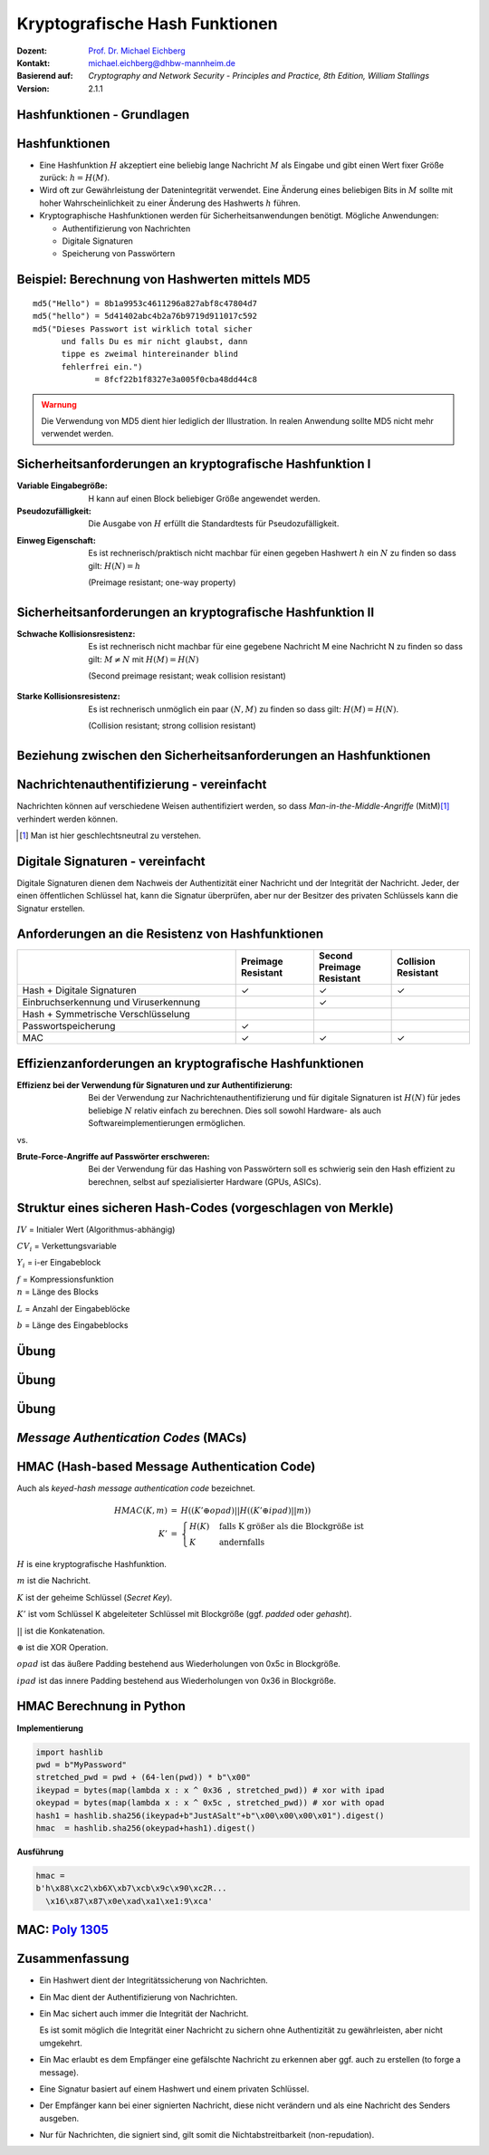 .. meta:: 
    :author: Michael Eichberg
    :keywords: hash functions
    :description lang=en: Cryptographic Hash Functions
    :description lang=de: Kryptografische Hashfunktionen
    :id: lecture-security-hash_functions
    :first-slide: last-viewed
    :exercises-master-password: WirklichSchwierig!

.. |html-source| source::
    :prefix: https://delors.github.io/
    :suffix: .html
.. |pdf-source| source::
    :prefix: https://delors.github.io/
    :suffix: .html.pdf

.. role:: incremental
.. role:: ger
.. role:: eng
.. role:: ger-quote
.. role:: red
.. role:: green 
.. role:: blue 
.. role:: minor
.. role:: far-far-smaller
.. role:: far-smaller
    
    

Kryptografische Hash Funktionen
===============================================

:Dozent: `Prof. Dr. Michael Eichberg <https://delors.github.io/cv/folien.de.rst.html>`__
:Kontakt: michael.eichberg@dhbw-mannheim.de
:Basierend auf: *Cryptography and Network Security - Principles and Practice, 8th Edition, William Stallings*
:Version: 2.1.1

.. supplemental::

  :Folien: 
      [HTML] |html-source|

      [PDF] |pdf-source|
  :Fehler melden:
      https://github.com/Delors/delors.github.io/issues



.. class:: new-section

Hashfunktionen - Grundlagen
------------------------------------------------


Hashfunktionen
-------------------------------

.. class:: incremental

- Eine Hashfunktion :math:`H` akzeptiert eine beliebig lange Nachricht :math:`M` als Eingabe und gibt einen Wert fixer Größe zurück: :math:`h = H(M)`.
- Wird oft zur Gewährleistung der Datenintegrität verwendet. Eine Änderung eines beliebigen Bits in :math:`M` sollte mit hoher Wahrscheinlichkeit zu einer Änderung des Hashwerts :math:`h` führen.
- Kryptographische Hashfunktionen werden für Sicherheitsanwendungen benötigt. Mögliche Anwendungen:
  
  - Authentifizierung von Nachrichten
  - Digitale Signaturen
  - Speicherung von Passwörtern
  

Beispiel: Berechnung von Hashwerten mittels MD5
-------------------------------------------------------

.. class:: monospaced

:: 

    md5("Hello") = 8b1a9953c4611296a827abf8c47804d7
    md5("hello") = 5d41402abc4b2a76b9719d911017c592
    md5("Dieses Passwort ist wirklich total sicher 
          und falls Du es mir nicht glaubst, dann
          tippe es zweimal hintereinander blind 
          fehlerfrei ein.") 
                 = 8fcf22b1f8327e3a005f0cba48dd44c8

.. admonition:: Warnung
    :class: warning incremental margin-top-2em

    Die Verwendung von MD5 dient hier lediglich der Illustration. In realen Anwendung sollte MD5 nicht mehr verwendet werden.



Sicherheitsanforderungen an kryptografische Hashfunktion I
----------------------------------------------------------

:Variable Eingabegröße: H kann auf einen Block beliebiger Größe angewendet werden.
:Pseudozufälligkeit: Die Ausgabe von :math:`H` erfüllt die Standardtests für Pseudozufälligkeit.

.. class:: incremental 

:Einweg Eigenschaft: 
    
    Es ist rechnerisch/praktisch nicht machbar für einen gegeben Hashwert :math:`h` ein :math:`N` zu finden so dass gilt: :math:`H(N) = h`

    (:eng:`Preimage resistant; one-way property`)


Sicherheitsanforderungen an kryptografische Hashfunktion II
-------------------------------------------------------------------------

:Schwache Kollisionsresistenz: 

    Es ist rechnerisch nicht machbar für eine gegebene Nachricht M eine Nachricht N zu finden so dass gilt: :math:`M \neq N` mit :math:`H(M) = H(N)` 

    (:eng:`Second preimage resistant; weak collision resistant`)

.. class:: incremental

:Starke Kollisionsresistenz: 
    
    Es ist rechnerisch unmöglich ein paar :math:`(N,M)` zu finden so dass gilt: :math:`H(M) = H(N)`. 

    (:eng:`Collision resistant; strong collision resistant`)

.. supplemental::

    **Hintergrund**

    Im Deutschen wird auch von Urbild-Angriffen gesprochen. In dem Fall ist *preimage resistance* (d. h. die Einweg Eigenschaft) gleichbedeutend damit, dass man nicht effektiv einen :ger-quote:`Erstes-Urbild-Angriff` durchführen kann. Hierbei ist das Urbild die ursprüngliche Nachricht :math:`M`, die *gehasht* wurde.

    *Second preimage resistance* ist dann gleichbedeutend damit, dass man nicht effektiv einen :ger-quote:`Zweites-Urbild-Angriff` durchführen kann. Es ist nicht möglich zu einer Nachricht M eine zweite Nachricht N (d. h. ein zweites Urbild) zu finden, die für eine gegebene Hashfunktion den gleich Hash aufweist.


Beziehung zwischen den Sicherheitsanforderungen an Hashfunktionen
------------------------------------------------------------------

.. image:: drawings/hash_functions/properties.svg 
    :alt: Beziehung zwischen den Eigenschaften von Hashfunktionen
    :align: center
    :width: 1200px



Nachrichtenauthentifizierung - vereinfacht
-------------------------------------------------------

.. class:: far-smaller

Nachrichten können auf verschiedene Weisen authentifiziert werden, so dass *Man-in-the-Middle-Angriffe* (MitM)\ [#]_ verhindert werden können.

.. stack::

    .. layer::

        .. image:: drawings/digests/all_encrypted.svg
            :align: center
            :width: 1326

    .. layer:: incremental

        .. image:: drawings/digests/hash_encrypted.svg
            :align: center
            :width: 1560

    .. layer:: incremental

        .. image:: drawings/digests/secret_appended.svg
            :align: center
            :width: 1560

    .. layer:: incremental

        .. image:: drawings/digests/secret_encrypted.svg
            :align: center
            :width: 1774


.. [#] :eng:`Man` ist hier geschlechtsneutral zu verstehen. 

.. supplemental::
    
    **Szenarien**

    Im ersten Szenario wird der Hash an die Nachricht angehängt und als ganzes verschlüsselt. Wir erhalten Vertraulichkeit und Authentizität.

    Im zweiten Szenario wird der Hash der Nachricht berechnet und dann verschlüsselt. Der Empfänger kann den Hash berechnen und mit dem entschlüsselten Hash vergleichen. Wir erhalten Authentizität, aber keine Vertraulichkeit.

    Im dritten Szenario wird an die Nachricht ein geteiltes Secret angehängt und  alles zusammen gehasht. Die Nachricht wird dann mit dem Ergebnis der vorhergehenden Operation zusammen verschickt.

    Im letzten Szenario werden alle Ansätze kombiniert.

    **Legende**

    :M: die Nachricht
    :H: die Hashfunktion
    :E: der Verschlüsselungsalgorithmus
    :D: der Entschlüsselungsalgorithmus
    :K: ein geheimer Schlüssel
    :S: eine geheime Zeichenkette
    :||: die Konkatenation von zwei Werten (d. h. das Aneinanderhängen von zwei Werten)


    .. admonition:: Hinweis

        Bei *Man-in-the-Middle-Angriffen* handelt es sich um einen Fachbegriff und häufig wird zum Beispiel Eve oder Mallory verwendet, um die Person zu bezeichnen, die den Angriff durchführt. Gelegentlich wird auch *Adversary-in-the-Middle* oder *Person-in-the-Middle* verwendet. 

    .. admonition:: Message-Digests
        
        Im allgemeinen Sprachgebrauch wird auch von :eng:`Message Digests` gesprochen.



Digitale Signaturen - vereinfacht
-------------------------------------------------------

.. class:: far-smaller

Digitale Signaturen dienen dem Nachweis der Authentizität einer Nachricht und der Integrität der Nachricht.  Jeder, der einen öffentlichen Schlüssel hat, kann die Signatur überprüfen, aber nur der Besitzer des privaten Schlüssels kann die Signatur erstellen.

.. stack::

    .. layer::

        .. image:: drawings/signatures/just_authentication.svg
            :align: center
            :width: 1582

    .. layer:: incremental

        .. image:: drawings/signatures/authentication_and_encryption.svg
            :align: center
            :width: 1775

.. supplemental::

    **Legende**

    :M: die Nachricht
    :H: die Hashfunktion
    :E: der Verschlüsselungsalgorithmus
    :D: der Entschlüsselungsalgorithmus
    :`PR_a`:math:: der private Schlüssel von a
    :`PU_a`:math:: der öffentliche Schlüssel von a
    :||: die Konkatenation von zwei Werten (d. h. das Aneinanderhängen von zwei Werten)



Anforderungen an die Resistenz von Hashfunktionen
---------------------------------------------------

.. csv-table::
    :header: "", Preimage Resistant, Second Preimage Resistant, Collision Resistant
    :class: smaller highlight-line-on-hover incremental
    :widths: 28, 10, 10, 10
    
    Hash + Digitale Signaturen, ✓, ✓, ✓
    Einbruchserkennung und Viruserkennung, , ✓ , 
    Hash + Symmetrische Verschlüsselung, , , 
    Passwortspeicherung, ✓, , 
    MAC, ✓, ✓, ✓

.. supplemental:: 

    .. rubric:: Einbruchserkennung und Viruserkennung - Hintergrund

    Bei der Einbruchserkennung und Viruserkennung ist *second preimage* Resistenz erforderlich. Andernfalls könnte ein Angreifer seine Malware so schreiben, ass diese einen Hash wie eine vorhandene gutartige Software hat und so verhindern, dass die Malware auf eine schwarze Liste gesetzt werde kann, ohne den Kollateralschaden, dass auch die gutartige Software fälschlicherweise als Malware erkannt wird.
    
    .. rubric:: Aufwand eines Kollisionsangriffs

    Ein Kollisionsangriff erfordert weniger Aufwand als ein *preimage* oder ein *second preimage* Angriff.

    Dies wird durch das Geburtstagsparadoxon erklärt. Wählt man Zufallsvariablen aus einer Gleichverteilung im Bereich von :math:`0` bis :math:`N-1`, so übersteigt die Wahrscheinlichkeit, dass ein sich wiederholendes Element gefunden wird, nach :math:`\sqrt{N}` Auswahlen :math:`0,5`. Wenn wir also für einen m-Bit-Hashwert Datenblöcke zufällig auswählen, können wir erwarten, zwei Datenblöcke innerhalb von :math:`\sqrt{2^m} = 2^{m/2}` Versuchen zu finden.

    .. admonition:: Beispiel
        :class: smaller

        Es ist relativ einfach, ähnliche Meldungen zu erstellen. Wenn ein Text 8 Stellen hat, an denen ein Wort mit einem anderen ausgetauscht werden kann, dann hat man bereits :math:`2^{8}` verschiedene Texte.

        Es ist relativ trivial(1), vergleichbare(2) Nachrichten(3) zu schreiben(4). Wenn ein Text 8 Stellen hat, an denen ein Ausdruck(5) mit einem vergleichbaren (6) ausgetauscht werden kann, dann erhält(7) man bereits :math:`2^{8}` verschiedene Dokumente(8).



Effizienzanforderungen an kryptografische Hashfunktionen
------------------------------------------------------------------------

:Effizienz bei der Verwendung für Signaturen und zur Authentifizierung:

  Bei der Verwendung zur Nachrichtenauthentifizierung und für digitale Signaturen ist :math:`H(N)` für jedes beliebige :math:`N` relativ einfach zu berechnen. Dies soll sowohl Hardware- als auch Softwareimplementierungen ermöglichen.

.. container:: incremental

    .. container:: text-align-center bold huge
        
        vs.

    :Brute-Force-Angriffe auf Passwörter erschweren:

        Bei der Verwendung für das Hashing von Passwörtern soll es schwierig sein den Hash effizient zu berechnen, selbst auf spezialisierter Hardware (GPUs, ASICs).



Struktur eines sicheren Hash-Codes (vorgeschlagen von Merkle)
------------------------------------------------------------------------

.. image:: drawings/hash_functions/structure_of_secure_hash_codes.svg
    :width: 1400px
    :align: center 

.. container:: two-columns smaller 

    .. container:: column no-separator

        :math:`IV` = Initialer Wert (Algorithmus-abhängig)

        :math:`CV_i` = Verkettungsvariable 
        
        :math:`Y_i` = i-er Eingabeblock

        :math:`f` = Kompressionsfunktion
        
    .. container:: column

        :math:`n` = Länge des Blocks

        :math:`L` = Anzahl der Eingabeblöcke
        
        :math:`b` = Länge des Eingabeblocks


.. supplemental::

    Diese Struktur liegt insbesondere den Hashfunktionen der SHA-2 Familie zugrunde.


.. class:: integrated-exercise

Übung
-------

.. exercise:: XOR als Hashfunktion

    
    Warum ist eine einfache :ger-quote:`Hash-Funktion`, die einen 256-Bit-Hash-Wert berechnet, indem sie ein XOR über alle 256-Bit Blöcke einer Nachricht durchführt, im Allgemeinen ungeeignet?

    .. container:: minor

        Wir nehmen hier an, dass die Nachricht ein Vielfaches von 256 Bit lang ist. Falls nicht, dann wenden wir Padding an.

    .. solution:: 
        :pwd: alles nichts

        Je nach Beschaffenheit der zugrunde liegenden Daten können wir die ursprüngliche Nachricht ggf. wiederherstellen bzw. diese liegt direkt vor. Stellen Sie sich z. B. vor, dass nur ein Block sinnvolle Daten enthält und alle anderen Blöcke einfach "0" sind. 
        
        Darüber hinaus wäre es ggf. sehr einfach eine Nachricht zu finden, die denselben Hashwert hat wie die ursprüngliche Nachricht. Somit wäre die Kollisionsresistenz nicht gegeben und eine Integritätssicherung wäre nicht möglich.

        ::

            Nachricht   A:                 B:
                        10101010101010     01010101010101
                        10101111101011     01010000010100 
            "Hash":
                        00000101000001  =  00000101000001
            


.. class:: integrated-exercise

Übung
---------

.. exercise:: Bewertung der Sicherheit

    .. class:: list-with-explanations
 
    - Eine Nachricht :math:`M` bestehe aus :math:`N` 64-bit Blöcken: :math:`X_1, \ldots, X_n`.
    - Der Hashcode H(M) ist ein simpler XOR über alle Blöcke: :math:`H(M) = h = X_1 \oplus X_2 \oplus \ldots \oplus X_n`.
    - :math:`h` wird als der :math:`X_{N+1}` Block an die Nachricht angehängt und danach wird unter Verwendung des CBC Modus die Nachricht inkl. des Hashcodes verschlüsselt (:math:`C = Y_1, \ldots, Y_{N+1}`).
    - Gegen welche Art von Manipulation ist diese Konstruktion *nicht* sicher?
     
      Studieren Sie ggf. noch einmal den CBC Modus. 

    .. solution::
        :pwd: umsortiert

        Die Konstruktion ist nicht sicher gegenüber Vertauschungen der Blöcke!

        Da :math:`X_1 = IV \oplus D(K,Y_1)`, ... ,\ :math:`X_{N+1} = Y_N \oplus D(K,Y_{N+1})` ist und :math:`X_{N+1} = X_1 \oplus X_2 \oplus \ldots \oplus X_n`. Gilt:

        .. math::

            X_1 \oplus X_2 \oplus \ldots \oplus X_n = [IV \oplus D(K,Y_{1})] \oplus \ldots \oplus [ Y_{N-1} \oplus D(K,Y_{N})]

        Somit kann ein Angreifer die Blöcke vertauschen (:math:`\oplus` ist kommutativ), ohne dass dies erkannt werden könnte.



.. class:: integrated-exercise

Übung
-------

.. exercise:: Irrelevanz von Second-Preimage-Resistenz und Kollisionssicherheit

    Warum sind *Second-Preimage-Resistenz* und Kollisionssicherheit von nachgeordneter Relevanz, wenn der Hash-Algorithmus zum Hashing von Passwörtern verwendet wird?

    .. solution::
        :pwd: kein Startpunkt

        Wir haben keinen Block der Nachricht, mit dem wir arbeiten können, und wir haben keinen Vorteil davon, zwei beliebige aber verschiedene Nachrichten zu finden, die denselben Hash haben. Bei der Passwortwiederherstellung liegt uns immer ein Hashwert vor, und wir versuchen, *eine* Nachricht zu finden, die diesen Hashwert erzeugt hat.



.. class:: new-section transition-move-left

*Message Authentication Codes* (MACs)
----------------------------------------------

.. supplemental::

    .. admonition:: Hinweis
    
        *Message Authentication Codes* könnte ins Deutsche mit 
        Nachrichtenauthentifizierungscodes übersetzt werden, dies ist aber nicht üblich.

        Im allgemeinen (IT-)Sprachgebrauch wird von *MAC*\ s gesprochen.



HMAC (Hash-based Message Authentication Code)
----------------------------------------------

.. container:: small

    Auch als *keyed-hash message authentication code* bezeichnet.

    .. math::

        \begin{array}{rcl}
        HMAC(K,m) & = & H( (K' \oplus opad) || H( ( K' \oplus ipad) || m) ) \\
        K' & = &\begin{cases}
                H(K) & \text{falls K größer als die Blockgröße ist}\\
                K & \text{andernfalls}
                \end{cases}
        \end{array}
    
    :math:`H` is eine kryptografische Hashfunktion.

    :math:`m` ist die Nachricht.

    :math:`K` ist der geheime Schlüssel (*Secret Key*).

    :math:`K'` ist vom Schlüssel K abgeleiteter Schlüssel mit Blockgröße (ggf. *padded* oder *gehasht*).

    :math:`||` ist die Konkatenation.

    :math:`\oplus` ist die XOR Operation.

    :math:`opad` ist das äußere Padding bestehend aus Wiederholungen von 0x5c in Blockgröße.

    :math:`ipad` ist das innere Padding bestehend aus Wiederholungen von 0x36 in Blockgröße.


\ 
----------------------------------------------

.. image:: drawings/hmac/hmac_i_o_key_derivation.svg
        :alt: Schlüsselableitung für den inneren und äußeren Schlüssel K'
        :align: left
        :width: 1400px

.. image:: drawings/hmac/hmac_message_hashing.svg
        :alt: Schlüsselableitung für den inneren und äußeren Schlüssel K'
        :align: right
        :width: 1300px
        :class: incremental margin-top-1em padding-top-1em

.. supplemental::

    **Padding und Hashing**

    Im Rahmen der Speicherung von Passwörtern und *Secret Keys* ist die Verwendung von Padding Operationen bzw. das Hashing von Passwörtern, um Eingaben in einer wohl-definierten Länge zu bekommen, üblich. Neben dem hier gesehenen Padding, bei dem 0x00 Werte angefügt werden, ist zum Beispiel auch das einfache Wiederholen des ursprünglichen Wertes, bis man auf die notwendige Länge kommt, ein Ansatz. 
    
    Diese Art Padding darf jedoch nicht verwechselt werden mit dem Padding, dass ggf. im Rahmen der Verschlüsselung von Nachrichten notwendig ist, um diese ggf. auf eine bestimmte Blockgröße zu bringen (zum Beispiel bei ECB bzw. CBC Block Mode Operations.)



HMAC Berechnung in Python
---------------------------
    
**Implementierung**

.. code:: python
    :class: small

    import hashlib
    pwd = b"MyPassword"
    stretched_pwd = pwd + (64-len(pwd)) * b"\x00" 
    ikeypad = bytes(map(lambda x : x ^ 0x36 , stretched_pwd)) # xor with ipad 
    okeypad = bytes(map(lambda x : x ^ 0x5c , stretched_pwd)) # xor with opad 
    hash1 = hashlib.sha256(ikeypad+b"JustASalt"+b"\x00\x00\x00\x01").digest()
    hmac  = hashlib.sha256(okeypad+hash1).digest()


.. container:: incremental small

    **Ausführung**

    .. code:: python

        hmac =
        b'h\x88\xc2\xb6X\xb7\xcb\x9c\x90\xc2R...
          \x16\x87\x87\x0e\xad\xa1\xe1:9\xca'


.. supplemental::
    
    HMAC ist auch direkt als Bibliotheksfunktion verfügbar.

    .. code:: python
        :class: black

        import hashlib
        import hmac
        
        hash_hmac = hmac.new(
            b"MyPassword",
            b"JustASalt"+b"\x00\x00\x00\x01",
            hashlib.sha256).digest()

        hash_hmac = 
            b'h\x88\xc2\xb6X\xb7\xcb\x9c\x90\xc2R...
              \x16\x87\x87\x0e\xad\xa1\xe1:9\xca'



MAC: `Poly 1305 <https://datatracker.ietf.org/doc/html/rfc8439#section-2.5>`__
--------------------------------------------------------------------------------

.. stack::

    .. layer::

        - Ein MAC Algorithmus für die Einmalauthentifizierung von Nachrichten
        - Entwickelt von Daniel J. Bernstein
        - Basierend auf einem 256-Bit-Schlüssel und einer Nachricht wird ein 128-Bit-Tag berechnet
        - In Verbindung mit *ChaCha20* in einer Reihe von Protokollen verwendet

    .. layer:: incremental

        .. image:: drawings/poly1305.svg
           :alt: Poly 1305 - Verwendung des Schlüssels
           :align: center
           :width: 1775px

        .. container:: align-center

            .. rubric:: Aufteilung des Schlüssels 

    .. layer:: incremental

        .. rubric:: Verarbeitung der Nachricht

        .. class:: incremental list-with-explanations

        - initialisiere den Akkumulator :math:`a` mit 0
        - die Nachricht wird in Blöcke von 16 Byte aufgeteilt und als *little-endian* Zahl verarbeitet; d. h. ein Block hat 16 Oktette (:math:`16 \times 8` Bit)
        - Füge dem Block :math:`n` ein Bit jenseits der Anzahl der Oktette des aktuellen Blocks hinzu :math:`= n'`; d. h. im Falle eines 16-Byte-Blocks wird die Zahl :math:`2^{128}` addiert 
        
          (Danach haben wir ggf. eine 17-Byte-Zahl.)
        - Addiere :math:`n'` aus dem letzten Schritt zum Akkumulator :math:`a` und multipliziere mit :math:`\text{clamped r}`
        - Aktualisiere den Akkumulator mit dem Ergebnis :math:`modulo\, P` mit :math:`P = 2^{130} - 5`:
          :math:`a = ((a + n') \times \text{clamped r}) \mod\, P`


    .. layer:: incremental

        :far-smaller:`Beispiel`

        .. code:: text
            :class: far-far-smaller

            000  43 72 79 70 74 6f 67 72 61 70 68 69 63 20 46 6f  Cryptographic Fo
            016  72 75 6d 20 52 65 73 65 61 72 63 68 20 47 72 6f  rum Research Gro
            032  75 70                                            up

        .. container:: far-far-smaller margin-bottom-1em margin-top-1em

            Sei :math:`\text{clamped r} = 806d5400e52447c036d555408bed685`

            Sei :math:`s = 1bf54941aff6bf4afdb20dfb8a800301`

        .. stack:: smaller incremental

            .. layer:: 
        
                .. rubric:: Verarbeitung des ersten Blocks

                .. math::
                    :class: far-far-smaller

                    \begin{array}{rl}
                        a      & = & 00 \\
                        n      & = &   6f4620636968706172676f7470797243 \\
                        n'    & = & 016f4620636968706172676f7470797243 \\
                        a + n' & = & 016f4620636968706172676f7470797243 \\
                        (a + n') \times \text{clamped r} & = &
                                b83fe991ca66800489155dcd69e8426ba2779453994ac90ed284034da565ecf \\
                        a = ((a + n') \times \text{clamped r})\, mod\, P & = &
                                2c88c77849d64ae9147ddeb88e69c83fc \\
                    \end{array}

            .. layer:: incremental
        
                .. rubric:: Verarbeitung des letzten Blocks

                .. math::
                    :class: far-far-smaller

                    \begin{array}{rl}
                        a      & = & 2d8adaf23b0337fa7cccfb4ea344b30de \\
                        n      & = &   7075 \\
                        n'    & = & 017075 \\
                        a + n' & = & 2d8adaf23b0337fa7cccfb4ea344ca153 \\
                        (a + n') \times \text{clamped r} & = &
                                16d8e08a0f3fe1de4fe4a15486aca7a270a29f1e6c849221e4a6798b8e45321f \\
                        a = ((a + n') \times \text{clamped r})\, mod\, P & = &
                                28d31b7caff946c77c8844335369d03a7 \\
                    \end{array}

            .. layer:: incremental far-smaller

                .. rubric:: Abschuss

                Addiere auf den Wert des Akkumulators :math:`a` den Wert :math:`s`.
                
                Und somit ist der Tag :math:`2a927010caf8b2bc2c6365130c11d06a8` (als Zahl im little-endian Format)


.. supplemental::

    .. rubric:: Hinweise

    In dieser Diskussion betrachten wir jeden Block der Nachricht als :ger-quote:`große Zahl`.

    :math:`P = 2^{130} - 5 = 3fffffffffffffffffffffffffffffffb`

    Dadurch, dass wir den Block als Zahl in *little-endian* Reihenfolge interpretieren, ist das hinzufügen des Bits jenseits der Anzahl der Oktette gleichbedeutend damit, dass wir den Wert 0x01 am Ende des Blocks hinzufügen.


Zusammenfassung
-------------------

.. class:: incremental list-with-explanations

- Ein Hashwert dient der Integritätssicherung von Nachrichten.
- Ein Mac dient der Authentifizierung von Nachrichten. 
- Ein Mac sichert auch immer die Integrität der Nachricht.
  
  Es ist somit möglich die Integrität einer Nachricht zu sichern ohne Authentizität zu gewährleisten, aber nicht umgekehrt.
- Ein Mac erlaubt es dem Empfänger eine gefälschte Nachricht zu erkennen aber ggf. auch zu erstellen (:eng:`to forge a message`).
- Eine Signatur basiert auf einem Hashwert und einem privaten Schlüssel. 
- Der Empfänger kann bei einer signierten Nachricht, diese nicht verändern und als eine Nachricht des Senders ausgeben. 
- Nur für Nachrichten, die signiert sind, gilt somit die Nichtabstreitbarkeit (:eng:`non-repudation`).


.. TODO discuss CBC-MAC
